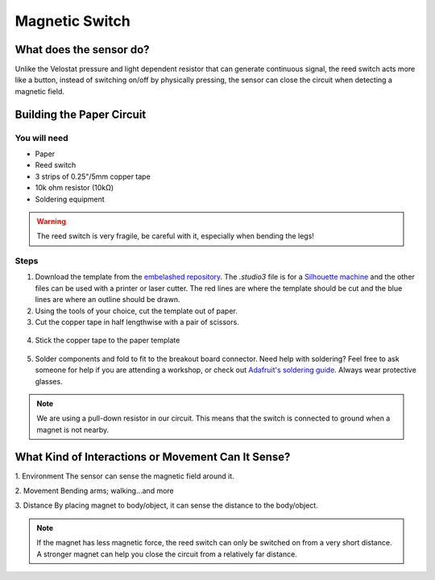 Magnetic Switch
###############

.. image:: ./imgs/reed_banner.jpg
  :alt: Photo of paper sensor.

What does the sensor do?
************************
Unlike the Velostat pressure and light dependent resistor that can generate continuous signal, the reed switch acts more like a button, instead of switching on/off by physically pressing, the sensor can close the circuit when detecting a magnetic field.




Building the Paper Circuit
**************************

.. image:: ./imgs/Reed_Switch.png 
  :width: 500
  :alt: Illustration of reed switch paper circuit.

You will need
=============

* Paper
* Reed switch  
* 3 strips of 0.25"/5mm copper tape  
* 10k ohm resistor (10kΩ)  
* Soldering equipment



.. warning::
  The reed switch is very fragile, be careful with it, especially when bending the legs!


Steps
=====
#. Download the template from the `embelashed repository <https://github.com/theleadingzero/embelashed/tree/master/paper/paper-sensor-cutting-files/magnetic-switch>`_. The `.studio3` file is for a `Silhouette machine <https://www.silhouetteamerica.com/>`_ and the other files can be used with a printer or laser cutter. The red lines are where the template should be cut and the blue lines are where an outline should be drawn. 

#. Using the tools of your choice, cut the template out of paper.

#. Cut the copper tape in half lengthwise with a pair of scissors.

  .. image:: ./imgs/cut_24_0-18.gif
    :alt: Animation of cutting copper tape.

4. Stick the copper tape to the paper template

  .. image:: ./imgs/reed-tape_18_0-18.gif
    :alt: Animation of sticking down the copper tape.

5. Solder components and fold to fit to the breakout board connector. Need help with soldering? Feel free to ask someone for help if you are attending a workshop, or check out `Adafruit's soldering guide <https://learn.adafruit.com/adafruit-guide-excellent-soldering/making-a-good-solder-joint>`_. Always wear protective glasses.

  .. image:: ./imgs/reed-solder_18_0-18.gif
    :alt: Animation of soldering.

.. note::
  We are using a pull-down resistor in our circuit. This means that the switch is connected to ground when a magnet is not nearby.


What Kind of Interactions or Movement Can It Sense?
***************************************************
1. Environment  
The sensor can sense the magnetic field around it.          

.. image:: ./imgs/REED-SWITCH.gif
  :width: 300
  :alt: Animation of magnet near a reed switch.

2. Movement  
Bending arms; walking…and more      

3. Distance    
By placing magnet to body/object, it can sense the distance to the body/object.  

.. image:: ./imgs/reedswitch2.gif 
  :width: 300
  :alt: Animation of two objects approaching each other.

.. note:: 
  If the magnet has less magnetic force, the reed switch can only be switched on from a very short distance. A stronger magnet can help you close the circuit from a relatively far distance.  
